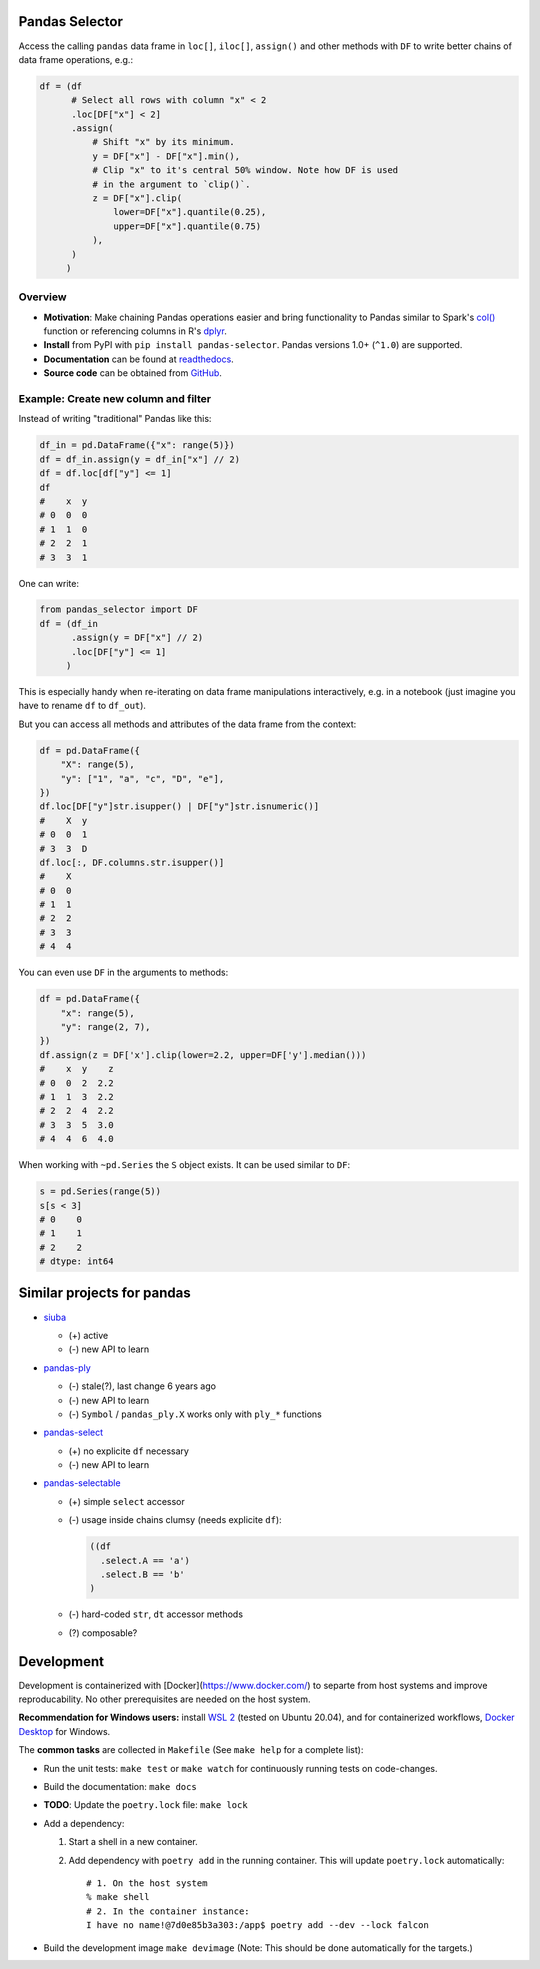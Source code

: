 Pandas Selector
===============

Access the calling ``pandas`` data frame in ``loc[]``, ``iloc[]``,
``assign()`` and other methods with ``DF`` to write better chains of
data frame operations, e.g.:

.. code-block:: python

    df = (df
          # Select all rows with column "x" < 2
          .loc[DF["x"] < 2]
          .assign(
              # Shift "x" by its minimum.
              y = DF["x"] - DF["x"].min(),
              # Clip "x" to it's central 50% window. Note how DF is used
              # in the argument to `clip()`.
              z = DF["x"].clip(
                  lower=DF["x"].quantile(0.25),
                  upper=DF["x"].quantile(0.75)
              ),
          )
         )

.. image:: https://readthedocs.org/projects/pandas-selector/badge/?version=latest
  :target: https://pandas-selector.readthedocs.io/en/latest/?badge=latest
  :alt: Documentation Status
.. image:: https://github.com/eikevons/pandas-selector/actions/workflows/check.yml/badge.svg
  :target: https://github.com/eikevons/pandas-selector/actions/workflows/check.yml
  :alt: Test Status
.. image:: https://img.shields.io/pypi/v/pandas-selector
   :target: https://pypi.org/project/pandas-selector/
   :alt: Latest version
.. image:: https://img.shields.io/pypi/pyversions/pandas-selector
   :target: https://pypi.org/project/pandas-selector/
   :alt: Supported Python versions
.. image:: https://img.shields.io/pypi/dm/pandas-selector
   :target: https://pypi.org/project/pandas-selector/
   :alt: PyPI downloads

Overview
--------

- **Motivation**: Make chaining Pandas operations easier and bring
  functionality to Pandas similar to Spark's `col()
  <https://spark.apache.org/docs/latest/api/python/reference/api/pyspark.sql.functions.col.html#pyspark.sql.functions.col>`_
  function or referencing columns in R's `dplyr
  <https://dplyr.tidyverse.org/articles/dplyr.html>`_.
- **Install** from PyPI with ``pip install
  pandas-selector``. Pandas versions 1.0+ (``^1.0``) are supported.
- **Documentation** can be found at `readthedocs
  <https://pandas-selector.readthedocs.io/en/latest/>`_.
- **Source code** can be obtained from `GitHub <https://github.com/eikevons/pandas-selector>`_.

Example: Create new column and filter
-------------------------------------

Instead of writing "traditional" Pandas like this:

.. code-block:: python

    df_in = pd.DataFrame({"x": range(5)})
    df = df_in.assign(y = df_in["x"] // 2)
    df = df.loc[df["y"] <= 1]
    df
    #    x  y
    # 0  0  0
    # 1  1  0
    # 2  2  1
    # 3  3  1

One can write:

.. code-block:: python

    from pandas_selector import DF
    df = (df_in
          .assign(y = DF["x"] // 2)
          .loc[DF["y"] <= 1]
         )

This is especially handy when re-iterating on data frame manipulations
interactively, e.g. in a notebook (just imagine you have to rename
``df`` to ``df_out``).

But you can access all methods and attributes of the data frame from the
context:

.. code-block:: python

    df = pd.DataFrame({
        "X": range(5),
        "y": ["1", "a", "c", "D", "e"],
    })
    df.loc[DF["y"]str.isupper() | DF["y"]str.isnumeric()]
    #    X  y
    # 0  0  1
    # 3  3  D
    df.loc[:, DF.columns.str.isupper()]
    #    X
    # 0  0
    # 1  1
    # 2  2
    # 3  3
    # 4  4

You can even use ``DF`` in the arguments to methods:

.. code-block:: python

    df = pd.DataFrame({
        "x": range(5),
        "y": range(2, 7),
    })
    df.assign(z = DF['x'].clip(lower=2.2, upper=DF['y'].median()))
    #    x  y    z
    # 0  0  2  2.2
    # 1  1  3  2.2
    # 2  2  4  2.2
    # 3  3  5  3.0
    # 4  4  6  4.0

When working with ``~pd.Series`` the ``S`` object exists. It can be used
similar to ``DF``:

.. code-block:: python

  s = pd.Series(range(5))
  s[s < 3]
  # 0    0
  # 1    1
  # 2    2
  # dtype: int64

Similar projects for pandas
===========================

* `siuba <https://github.com/machow/siuba>`_

  * (+) active
  * (-) new API to learn

* `pandas-ply <https://github.com/coursera/pandas-ply>`_

  * (-) stale(?), last change 6 years ago
  * (-) new API to learn
  * (-) ``Symbol`` / ``pandas_ply.X`` works only with ``ply_*`` functions

* `pandas-select <https://pandas-select.readthedocs.io/en/latest/reference/label_selection.html>`_

  * (+) no explicite ``df`` necessary
  * (-) new API to learn

* `pandas-selectable <https://github.com/jseabold/pandas-selectable>`_

  * (+) simple ``select`` accessor
  * (-) usage inside chains clumsy (needs explicite ``df``):

    .. code-block:: python

       ((df
         .select.A == 'a')
         .select.B == 'b'
       )

  * (-) hard-coded ``str``, ``dt`` accessor methods
  * (?) composable?

Development
===========

Development is containerized with [Docker](https://www.docker.com/) to
separte from host systems and improve reproducability. No other
prerequisites are needed on the host system.

**Recommendation for Windows users:** install `WSL 2
<https://docs.microsoft.com/en-us/windows/wsl/install-win10>`_ (tested
on Ubuntu 20.04), and for containerized workflows, `Docker
Desktop <https://www.docker.com/products/docker-desktop>`_ for Windows.

The **common tasks** are collected in ``Makefile`` (See ``make help`` for a
complete list):

- Run the unit tests: ``make test`` or ``make watch`` for continuously running
  tests on code-changes.
- Build the documentation: ``make docs``
- **TODO**: Update the ``poetry.lock`` file: ``make lock``
- Add a dependency:

  1. Start a shell in a new container.
  2. Add dependency with ``poetry add`` in the running container. This will update
     ``poetry.lock`` automatically::

        # 1. On the host system
        % make shell
        # 2. In the container instance:
        I have no name!@7d0e85b3a303:/app$ poetry add --dev --lock falcon

- Build the development image ``make devimage``
  (Note: This should be done automatically for the targets.) 
